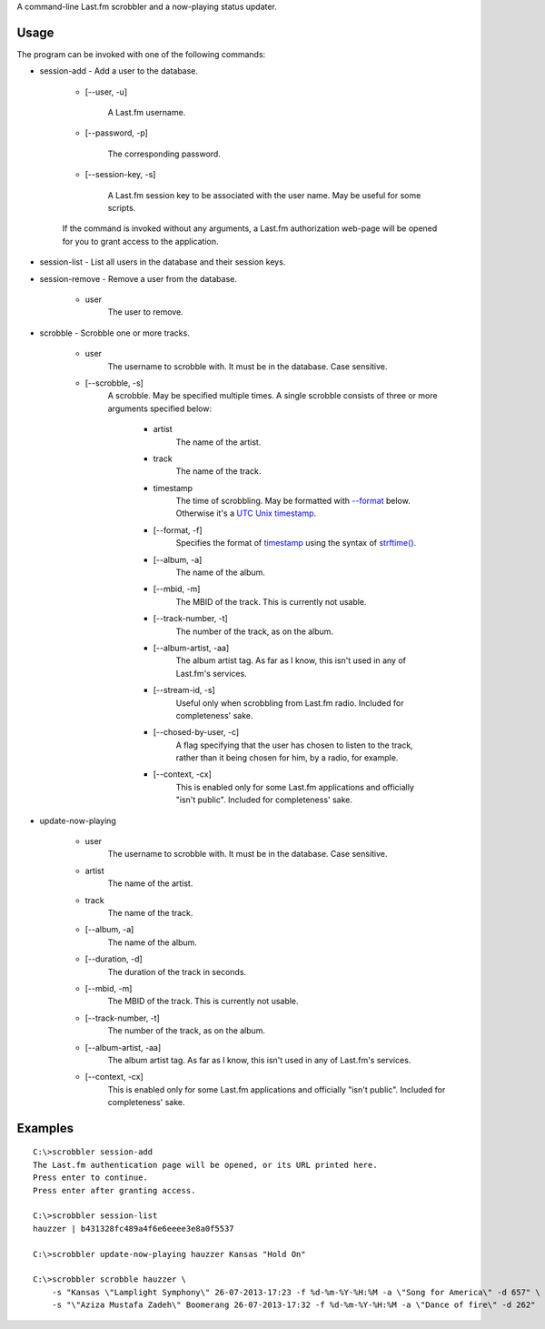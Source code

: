 A command-line Last.fm scrobbler and a now-playing status updater.

Usage
-----

The program can be invoked with one of the following commands:

- session-add - Add a user to the database.

    - [--user, -u]
    
        A Last.fm username.
    
    - [--password, -p]
    
        The corresponding password.
        
    - [--session-key, -s]
    
        A Last.fm session key to be associated with the user name.
        May be useful for some scripts.

    If the command is invoked without any arguments, a Last.fm authorization
    web-page will be opened for you to grant access to the application.
    
    
- session-list - List all users in the database and their session keys.

- session-remove - Remove a user from the database.
    
    - user
        The user to remove.

- scrobble - Scrobble one or more tracks.

    - user
        The username to scrobble with. It must be in the database.
        Case sensitive.
        
    - [--scrobble, -s]
        A scrobble. May be specified multiple times. A single scrobble
        consists of three or more arguments specified below:
        
            - artist
                The name of the artist.
            
            - track
                The name of the track.
            
            .. _scrobble-timestamp:
            
            - timestamp
                The time of scrobbling. May be formatted with `--format <scrobble-format>`_
                below. Otherwise it's a
                `UTC <http://en.wikipedia.org/wiki/Coordinated_Universal_Time>`_
                `Unix timestamp <http://www.unixtimestamp.com/>`_.
            
            .. _scrobble-format:
            
            - [--format, -f]
                Specifies the format of `timestamp <scrobble-timestamp>`_ using
                the syntax of
                `strftime() <http://docs.python.org/dev/library/time.html#time.strftime>`_.
            
            - [--album, -a]
                The name of the album.
            
            - [--mbid, -m]
                The MBID of the track. This is currently not usable.
            
            - [--track-number, -t]
                The number of the track, as on the album.
            
            - [--album-artist, -aa]
                The album artist tag. As far as I know, this isn't used in any of
                Last.fm's services.
                
            - [--stream-id, -s]
                Useful only when scrobbling from Last.fm radio.
                Included for completeness' sake.
            
            - [--chosed-by-user, -c]
                A flag specifying that the user has chosen to listen to the track,
                rather than it being chosen for him, by a radio, for example.
            
            - [--context, -cx]
                This is enabled only for some Last.fm applications and officially
                "isn't public". Included for completeness' sake.

- update-now-playing

    - user
        The username to scrobble with. It must be in the database.
        Case sensitive.
        
    - artist
        The name of the artist.
    
    - track
        The name of the track.
    
    - [--album, -a]
        The name of the album.
    
    - [--duration, -d]
        The duration of the track in seconds.
    
    - [--mbid, -m]
        The MBID of the track. This is currently not usable.
    
    - [--track-number, -t]
        The number of the track, as on the album.
    
    - [--album-artist, -aa]
        The album artist tag. As far as I know, this isn't used in any of
        Last.fm's services.
    
    - [--context, -cx]
        This is enabled only for some Last.fm applications and officially
        "isn't public". Included for completeness' sake.

Examples
--------

::

    C:\>scrobbler session-add
    The Last.fm authentication page will be opened, or its URL printed here.
    Press enter to continue.
    Press enter after granting access.

    C:\>scrobbler session-list
    hauzzer | b431328fc489a4f6e6eeee3e8a0f5537

    C:\>scrobbler update-now-playing hauzzer Kansas "Hold On"

    C:\>scrobbler scrobble hauzzer \
        -s "Kansas \"Lamplight Symphony\" 26-07-2013-17:23 -f %d-%m-%Y-%H:%M -a \"Song for America\" -d 657" \
        -s "\"Aziza Mustafa Zadeh\" Boomerang 26-07-2013-17:32 -f %d-%m-%Y-%H:%M -a \"Dance of fire\" -d 262"
